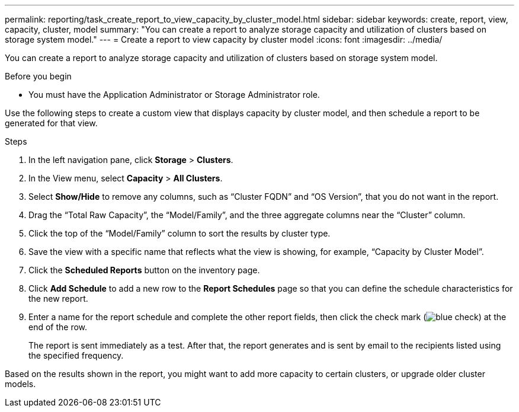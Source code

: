 ---
permalink: reporting/task_create_report_to_view_capacity_by_cluster_model.html
sidebar: sidebar
keywords: create, report, view, capacity, cluster, model
summary: "You can create a report to analyze storage capacity and utilization of clusters based on storage system model."
---
= Create a report to view capacity by cluster model
:icons: font
:imagesdir: ../media/

[.lead]
You can create a report to analyze storage capacity and utilization of clusters based on storage system model.

.Before you begin

* You must have the Application Administrator or Storage Administrator role.

Use the following steps to create a custom view that displays capacity by cluster model, and then schedule a report to be generated for that view.

.Steps

. In the left navigation pane, click *Storage* > *Clusters*.
. In the View menu, select *Capacity* > *All Clusters*.
. Select *Show/Hide* to remove any columns, such as "`Cluster FQDN`" and "`OS Version`", that you do not want in the report.
. Drag the "`Total Raw Capacity`", the "`Model/Family`", and the three aggregate columns near the "`Cluster`" column.
. Click the top of the "`Model/Family`" column to sort the results by cluster type.
. Save the view with a specific name that reflects what the view is showing, for example, "`Capacity by Cluster Model`".
. Click the *Scheduled Reports* button on the inventory page.
. Click *Add Schedule* to add a new row to the *Report Schedules* page so that you can define the schedule characteristics for the new report.
. Enter a name for the report schedule and complete the other report fields, then click the check mark (image:../media/blue_check.gif[]) at the end of the row.
+
The report is sent immediately as a test. After that, the report generates and is sent by email to the recipients listed using the specified frequency.

Based on the results shown in the report, you might want to add more capacity to certain clusters, or upgrade older cluster models.
// 2025-6-11, OTHERDOC-133